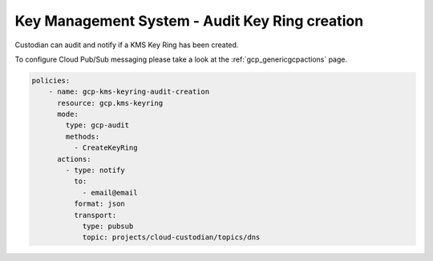 Key Management System - Audit Key Ring creation
===============================================

Custodian can audit and notify if a KMS Key Ring has been created.

To configure Cloud Pub/Sub messaging please take a look at the :ref:`gcp_genericgcpactions` page.

.. code-block:: yaml

    policies:
        - name: gcp-kms-keyring-audit-creation
          resource: gcp.kms-keyring
          mode:
            type: gcp-audit
            methods:
              - CreateKeyRing
          actions:
            - type: notify
              to:
                - email@email
              format: json
              transport:
                type: pubsub
                topic: projects/cloud-custodian/topics/dns